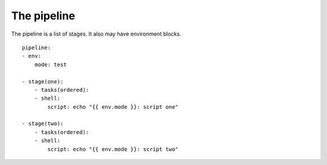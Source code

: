 The pipeline
============
The pipeline is a list of stages. It also may have environment blocks.

::

    pipeline:
    - env:
        mode: test

    - stage(one):
        - tasks(ordered):
        - shell:
            script: echo "{{ env.mode }}: script one"

    - stage(two):
        - tasks(ordered):
        - shell:
            script: echo "{{ env.mode }}: script two"

